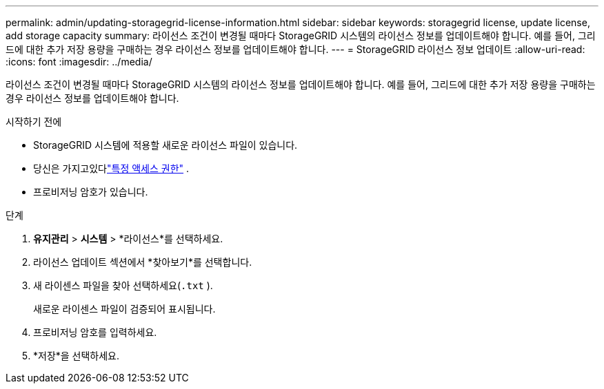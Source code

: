 ---
permalink: admin/updating-storagegrid-license-information.html 
sidebar: sidebar 
keywords: storagegrid license, update license, add storage capacity 
summary: 라이선스 조건이 변경될 때마다 StorageGRID 시스템의 라이선스 정보를 업데이트해야 합니다.  예를 들어, 그리드에 대한 추가 저장 용량을 구매하는 경우 라이선스 정보를 업데이트해야 합니다. 
---
= StorageGRID 라이선스 정보 업데이트
:allow-uri-read: 
:icons: font
:imagesdir: ../media/


[role="lead"]
라이선스 조건이 변경될 때마다 StorageGRID 시스템의 라이선스 정보를 업데이트해야 합니다.  예를 들어, 그리드에 대한 추가 저장 용량을 구매하는 경우 라이선스 정보를 업데이트해야 합니다.

.시작하기 전에
* StorageGRID 시스템에 적용할 새로운 라이선스 파일이 있습니다.
* 당신은 가지고있다link:admin-group-permissions.html["특정 액세스 권한"] .
* 프로비저닝 암호가 있습니다.


.단계
. *유지관리* > *시스템* > *라이선스*를 선택하세요.
. 라이선스 업데이트 섹션에서 *찾아보기*를 선택합니다.
. 새 라이센스 파일을 찾아 선택하세요(`.txt` ).
+
새로운 라이센스 파일이 검증되어 표시됩니다.

. 프로비저닝 암호를 입력하세요.
. *저장*을 선택하세요.

